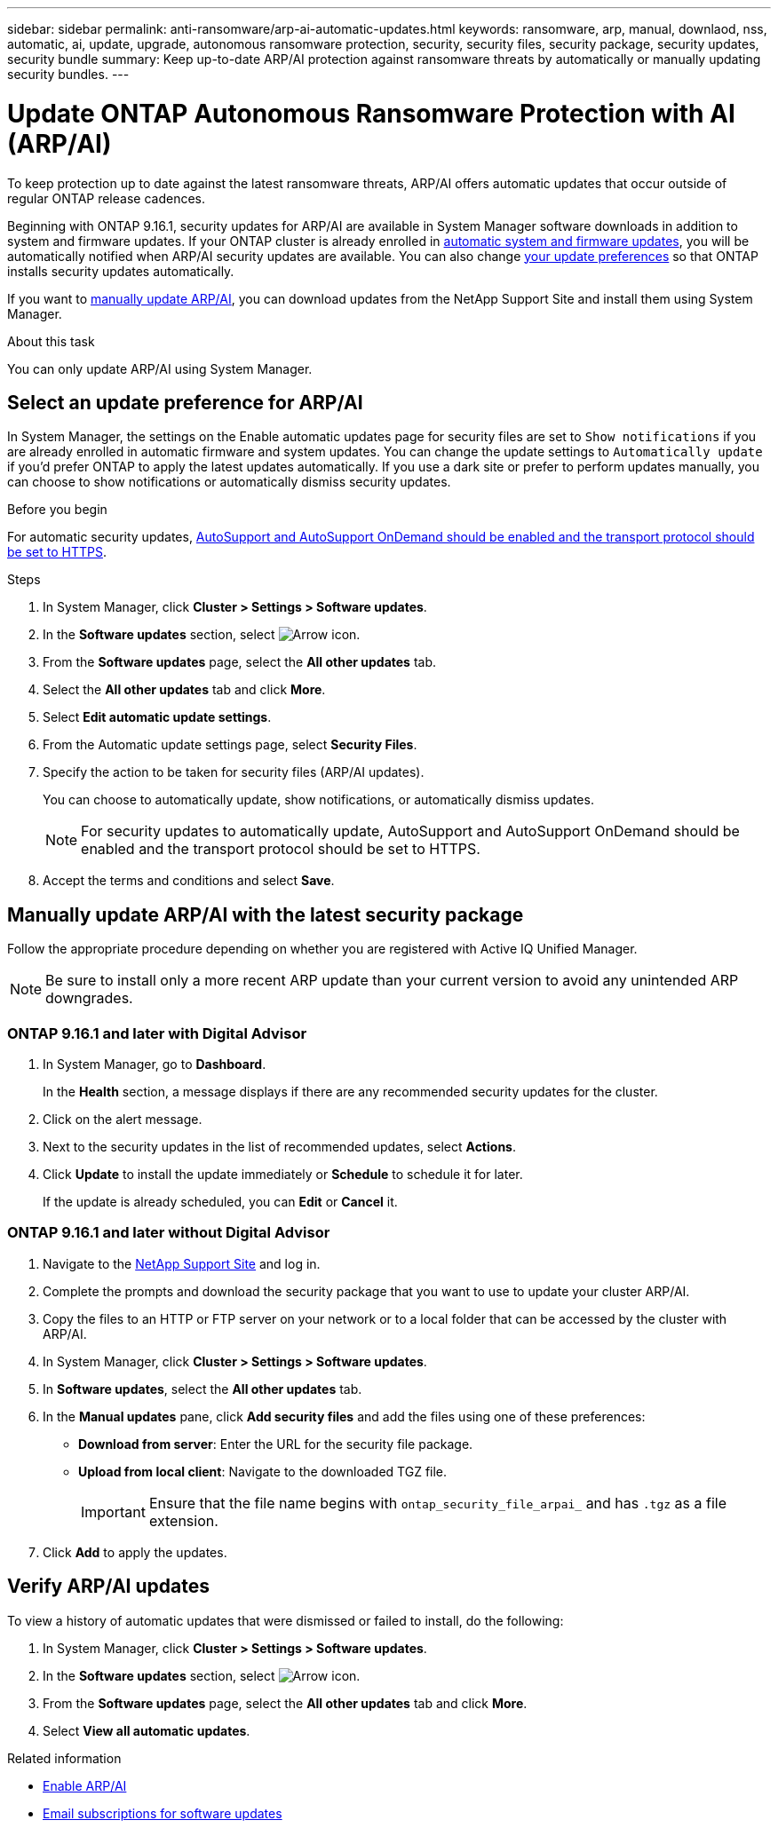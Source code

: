 ---
sidebar: sidebar
permalink: anti-ransomware/arp-ai-automatic-updates.html
keywords: ransomware, arp, manual, downlaod, nss, automatic, ai, update, upgrade, autonomous ransomware protection, security, security files, security package, security updates, security bundle
summary: Keep up-to-date ARP/AI protection against ransomware threats by automatically or manually updating security bundles.
---

= Update ONTAP Autonomous Ransomware Protection with AI (ARP/AI)
:hardbreaks:
:toclevels: 1
:nofooter:
:icons: font
:linkattrs:
:imagesdir: ../media/

[.lead]
To keep protection up to date against the latest ransomware threats, ARP/AI offers automatic updates that occur outside of regular ONTAP release cadences.

Beginning with ONTAP 9.16.1, security updates for ARP/AI are available in System Manager software downloads in addition to system and firmware updates. If your ONTAP cluster is already enrolled in link:../update/enable-automatic-updates-task.html[automatic system and firmware updates], you will be automatically notified when ARP/AI security updates are available. You can also change <<Select an update preference for ARP/AI,your update preferences>> so that ONTAP installs security updates automatically.

If you want to <<Manually update ARP/AI with the latest security package,manually update ARP/AI>>, you can download updates from the NetApp Support Site and install them using System Manager.

.About this task

You can only update ARP/AI using System Manager. 

== Select an update preference for ARP/AI

In System Manager, the settings on the Enable automatic updates page for security files are set to `Show notifications` if you are already enrolled in automatic firmware and system updates. You can change the update settings to `Automatically update` if you'd prefer ONTAP to apply the latest updates automatically. If you use a dark site or prefer to perform updates manually, you can choose to show notifications or automatically dismiss security updates.

.Before you begin

For automatic security updates, link:../system-admin/setup-autosupport-task.html[AutoSupport and AutoSupport OnDemand should be enabled and the transport protocol should be set to HTTPS]. 

.Steps

. In System Manager, click *Cluster > Settings > Software updates*.

. In the *Software updates* section, select image:icon_arrow.gif[Arrow icon].

. From the *Software updates* page, select the *All other updates* tab.

. Select the *All other updates* tab and click *More*.

. Select *Edit automatic update settings*.

. From the Automatic update settings page, select *Security Files*.

. Specify the action to be taken for security files (ARP/AI updates).
+
You can choose to automatically update, show notifications, or automatically dismiss updates.
+
NOTE: For security updates to automatically update, AutoSupport and AutoSupport OnDemand should be enabled and the transport protocol should be set to HTTPS.

. Accept the terms and conditions and select *Save*.


== Manually update ARP/AI with the latest security package

Follow the appropriate procedure depending on whether you are registered with Active IQ Unified Manager.

NOTE: Be sure to install only a more recent ARP update than your current version to avoid any unintended ARP downgrades.

=== ONTAP 9.16.1 and later with Digital Advisor

. In System Manager, go to *Dashboard*.
+
In the *Health* section, a message displays if there are any recommended security updates for the cluster.

. Click on the alert message.

. Next to the security updates in the list of recommended updates, select *Actions*.
. Click *Update* to install the update immediately or *Schedule* to schedule it for later.
+
If the update is already scheduled, you can *Edit* or *Cancel* it.

=== ONTAP 9.16.1 and later without Digital Advisor

. Navigate to the link:https://mysupport.netapp.com/site/tools/tool-eula/arp-ai[NetApp Support Site^] and log in.

. Complete the prompts and download the security package that you want to use to update your cluster ARP/AI.

. Copy the files to an HTTP or FTP server on your network or to a local folder that can be accessed by the cluster with ARP/AI.

. In System Manager, click *Cluster > Settings > Software updates*.

. In *Software updates*, select the *All other updates* tab.

. In the *Manual updates* pane, click *Add security files* and add the files using one of these preferences:
+
* *Download from server*: Enter the URL for the security file package.
   
* *Upload from local client*: Navigate to the downloaded TGZ file. 
+
IMPORTANT: Ensure that the file name begins with `ontap_security_file_arpai_` and has `.tgz` as a file extension.

. Click *Add* to apply the updates.

== Verify ARP/AI updates

To view a history of automatic updates that were dismissed or failed to install, do the following:

. In System Manager, click *Cluster > Settings > Software updates*.
. In the *Software updates* section, select image:icon_arrow.gif[Arrow icon].
. From the *Software updates* page, select the *All other updates* tab and click *More*.
. Select *View all automatic updates*.


.Related information

* link:enable-arp-ai-with-au.html[Enable ARP/AI]
* https://mysupport.netapp.com/site/user/email-subscription[Email subscriptions for software updates^]

// 2025-2-26, ontapdoc-2836
// 2024-9-24, ontapdoc-2204
